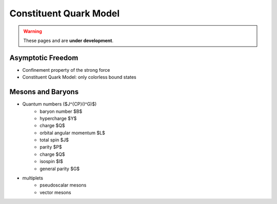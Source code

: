 Constituent Quark Model
=======================

.. warning::
  These pages and are **under development**.

Asymptotic Freedom
------------------

* Confinement property of the strong force
* Constituent Quark Model: only colorless bound states


Mesons and Baryons
------------------

* Quantum numbers ($J^{CP}(I^G)$)
    - baryon number $B$
    - hypercharge $Y$
    - charge $Q$
    - orbital angular momentum $L$
    - total spin $J$
    - parity $P$
    - charge $Q$
    - isospin $I$
    - general parity $G$
* multiplets
    - pseudoscalar mesons
    - vector mesons
